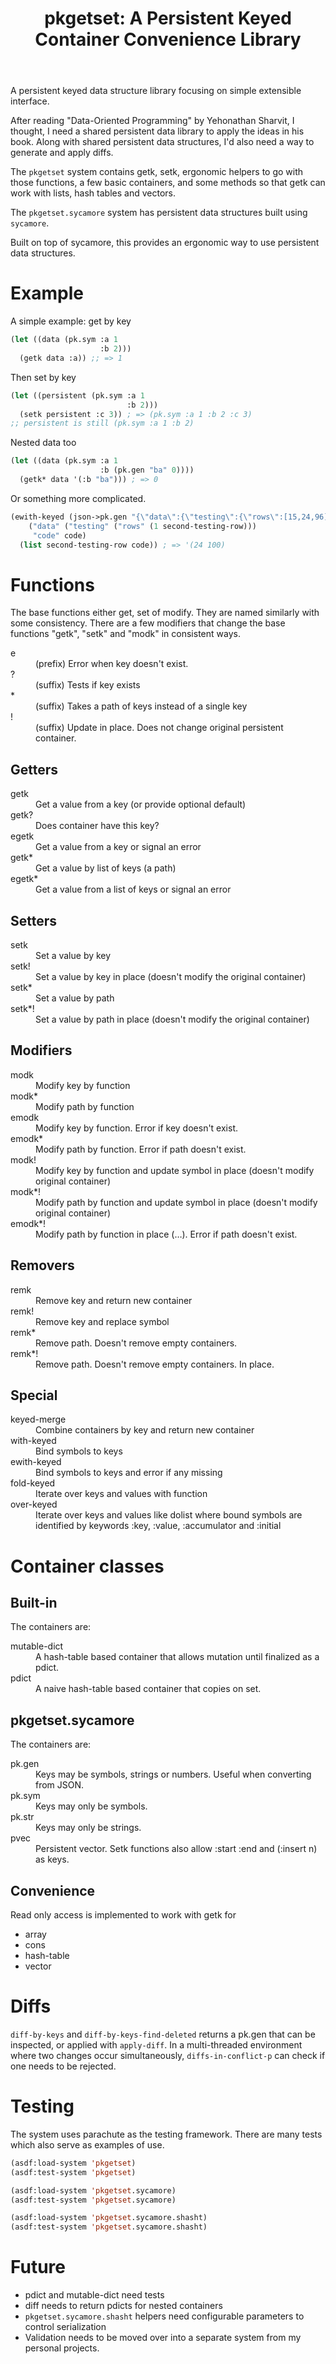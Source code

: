#+title: pkgetset: A Persistent Keyed Container Convenience Library

A persistent keyed data structure library focusing on simple extensible interface.

After reading "Data-Oriented Programming" by Yehonathan Sharvit, I thought, I need a shared persistent data library to apply the ideas in his book.  Along with shared persistent data structures, I'd also need a way to generate and apply diffs.

The ~pkgetset~ system contains getk, setk, ergonomic helpers to go with those functions, a few basic containers, and some methods so that getk can work with lists, hash tables and vectors.

The ~pkgetset.sycamore~ system has persistent data structures built using =sycamore=.

Built on top of sycamore, this provides an ergonomic way to use persistent data structures.

* Example
A simple example: get by key
#+begin_src lisp
  (let ((data (pk.sym :a 1
                      :b 2)))
    (getk data :a)) ;; => 1
#+end_src

Then set by key
#+begin_src lisp
  (let ((persistent (pk.sym :a 1
                            :b 2)))
    (setk persistent :c 3)) ; => (pk.sym :a 1 :b 2 :c 3)
  ;; persistent is still (pk.sym :a 1 :b 2)
#+end_src

Nested data too
#+begin_src lisp
  (let ((data (pk.sym :a 1
                      :b (pk.gen "ba" 0))))
    (getk* data '(:b "ba"))) ; => 0
#+end_src

Or something more complicated.
#+begin_src lisp
  (ewith-keyed (json->pk.gen "{\"data\":{\"testing\":{\"rows\":[15,24,96]}},\"code\":100}")
      ("data" ("testing" ("rows" (1 second-testing-row)))
       "code" code)
    (list second-testing-row code)) ; => '(24 100)
#+end_src


* Functions
The base functions either get, set of modify.  They are named similarly with some consistency.  There are a few modifiers that change the base functions "getk", "setk" and "modk" in consistent ways.
- e :: (prefix) Error when key doesn't exist.
- ? :: (suffix) Tests if key exists
- * :: (suffix) Takes a path of keys instead of a single key
- ! :: (suffix) Update in place.  Does not change original persistent container.

** Getters
- getk :: Get a value from a key (or provide optional default)
- getk? :: Does container have this key?
- egetk :: Get a value from a key or signal an error
- getk* :: Get a value by list of keys (a path)
- egetk* :: Get a value from a list of keys or signal an error

** Setters
- setk :: Set a value by key
- setk! :: Set a value by key in place (doesn't modify the original container)
- setk* :: Set a value by path
- setk*! :: Set a value by path in place (doesn't modify the original container)

** Modifiers
- modk :: Modify key by function
- modk* :: Modify path by function
- emodk :: Modify key by function.  Error if key doesn't exist.
- emodk* :: Modify path by function.  Error if path doesn't exist.
- modk! :: Modify key by function and update symbol in place (doesn't modify original container)
- modk*! :: Modify path by function and update symbol in place (doesn't modify original container)
- emodk*! :: Modify path by function in place (...).  Error if path doesn't exist.

** Removers
- remk :: Remove key and return new container
- remk! :: Remove key and replace symbol
- remk* :: Remove path.  Doesn't remove empty containers.
- remk*! :: Remove path.  Doesn't remove empty containers.  In place.

** Special
- keyed-merge :: Combine containers by key and return new container
- with-keyed :: Bind symbols to keys
- ewith-keyed :: Bind symbols to keys and error if any missing
- fold-keyed :: Iterate over keys and values with function
- over-keyed :: Iterate over keys and values like dolist where bound symbols are identified by keywords :key, :value, :accumulator and :initial

* Container classes
** Built-in
The containers are:
- mutable-dict :: A hash-table based container that allows mutation until finalized as a pdict.
- pdict :: A naive hash-table based container that copies on set.


** pkgetset.sycamore
The containers are:
- pk.gen :: Keys may be symbols, strings or numbers.  Useful when converting from JSON.
- pk.sym :: Keys may only be symbols.
- pk.str :: Keys may only be strings.
- pvec :: Persistent vector.  Setk functions also allow :start :end and (:insert n) as keys.


** Convenience

Read only access is implemented to work with getk for
- array
- cons
- hash-table
- vector


* Diffs

~diff-by-keys~ and ~diff-by-keys-find-deleted~ returns a pk.gen that can be inspected, or applied with ~apply-diff~.  In a multi-threaded environment where two changes occur simultaneously, ~diffs-in-conflict-p~ can check if one needs to be rejected.


* Testing
The system uses parachute as the testing framework.  There are many tests which also serve as examples of use.

#+begin_src lisp
  (asdf:load-system 'pkgetset)
  (asdf:test-system 'pkgetset)

  (asdf:load-system 'pkgetset.sycamore)
  (asdf:test-system 'pkgetset.sycamore)

  (asdf:load-system 'pkgetset.sycamore.shasht)
  (asdf:test-system 'pkgetset.sycamore.shasht)
#+end_src


* Future
- pdict and mutable-dict need tests
- diff needs to return pdicts for nested containers
- ~pkgetset.sycamore.shasht~ helpers need configurable parameters to control serialization
- Validation needs to be moved over into a separate system from my personal projects.
